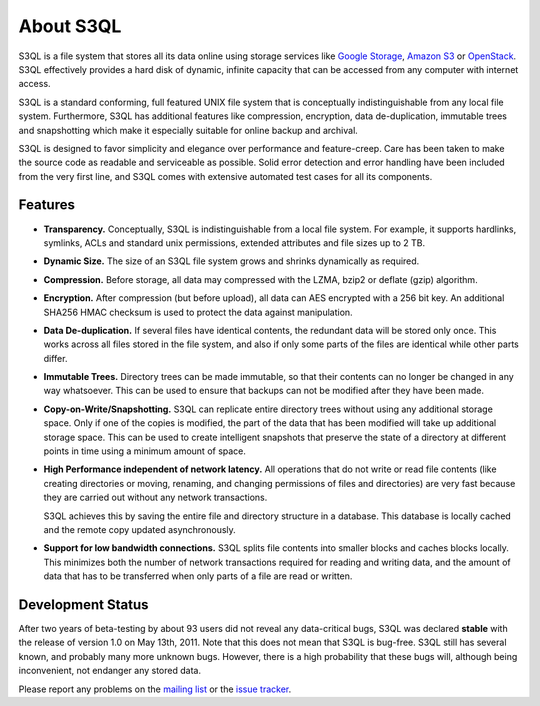 .. -*- mode: rst -*-

============
 About S3QL
============

S3QL is a file system that stores all its data online using storage
services like `Google Storage
<http://code.google.com/apis/storage/>`_, `Amazon S3
<http://aws.amazon.com/s3 Amazon S3>`_ or `OpenStack
<http://openstack.org/projects/storage/>`_. S3QL effectively provides
a hard disk of dynamic, infinite capacity that can be accessed from
any computer with internet access.

S3QL is a standard conforming, full featured UNIX file system that is
conceptually indistinguishable from any local file system.
Furthermore, S3QL has additional features like compression,
encryption, data de-duplication, immutable trees and snapshotting
which make it especially suitable for online backup and archival.

S3QL is designed to favor simplicity and elegance over performance and
feature-creep. Care has been taken to make the source code as
readable and serviceable as possible. Solid error detection and error
handling have been included from the very first line, and S3QL comes
with extensive automated test cases for all its components.

Features
========


* **Transparency.** Conceptually, S3QL is indistinguishable from a
  local file system. For example, it supports hardlinks, symlinks,
  ACLs and standard unix permissions, extended attributes and file
  sizes up to 2 TB.

* **Dynamic Size.** The size of an S3QL file system grows and shrinks
  dynamically as required. 

* **Compression.** Before storage, all data may compressed with the
  LZMA, bzip2 or deflate (gzip) algorithm.

* **Encryption.** After compression (but before upload), all data can
  AES encrypted with a 256 bit key. An additional SHA256 HMAC checksum
  is used to protect the data against manipulation.

* **Data De-duplication.** If several files have identical contents,
  the redundant data will be stored only once. This works across all
  files stored in the file system, and also if only some parts of the
  files are identical while other parts differ.

* **Immutable Trees.** Directory trees can be made immutable, so that
  their contents can no longer be changed in any way whatsoever. This
  can be used to ensure that backups can not be modified after they
  have been made.

* **Copy-on-Write/Snapshotting.** S3QL can replicate entire directory
  trees without using any additional storage space. Only if one of the
  copies is modified, the part of the data that has been modified will
  take up additional storage space. This can be used to create
  intelligent snapshots that preserve the state of a directory at
  different points in time using a minimum amount of space.

* **High Performance independent of network latency.** All operations
  that do not write or read file contents (like creating directories
  or moving, renaming, and changing permissions of files and
  directories) are very fast because they are carried out without any
  network transactions.

  S3QL achieves this by saving the entire file and directory structure
  in a database. This database is locally cached and the remote
  copy updated asynchronously.

* **Support for low bandwidth connections.** S3QL splits file contents
  into smaller blocks and caches blocks locally. This minimizes both
  the number of network transactions required for reading and writing
  data, and the amount of data that has to be transferred when only
  parts of a file are read or written.



Development Status
==================

After two years of beta-testing by about 93 users did not reveal any
data-critical bugs, S3QL was declared **stable** with the release of
version 1.0 on May 13th, 2011. Note that this does not mean that S3QL
is bug-free. S3QL still has several known, and probably many more
unknown bugs. However, there is a high probability that these bugs
will, although being inconvenient, not endanger any stored data.

Please report any problems on the `mailing list
<http://groups.google.com/group/s3ql>`_ or the `issue tracker
<http://code.google.com/p/s3ql/issues/list>`_.
